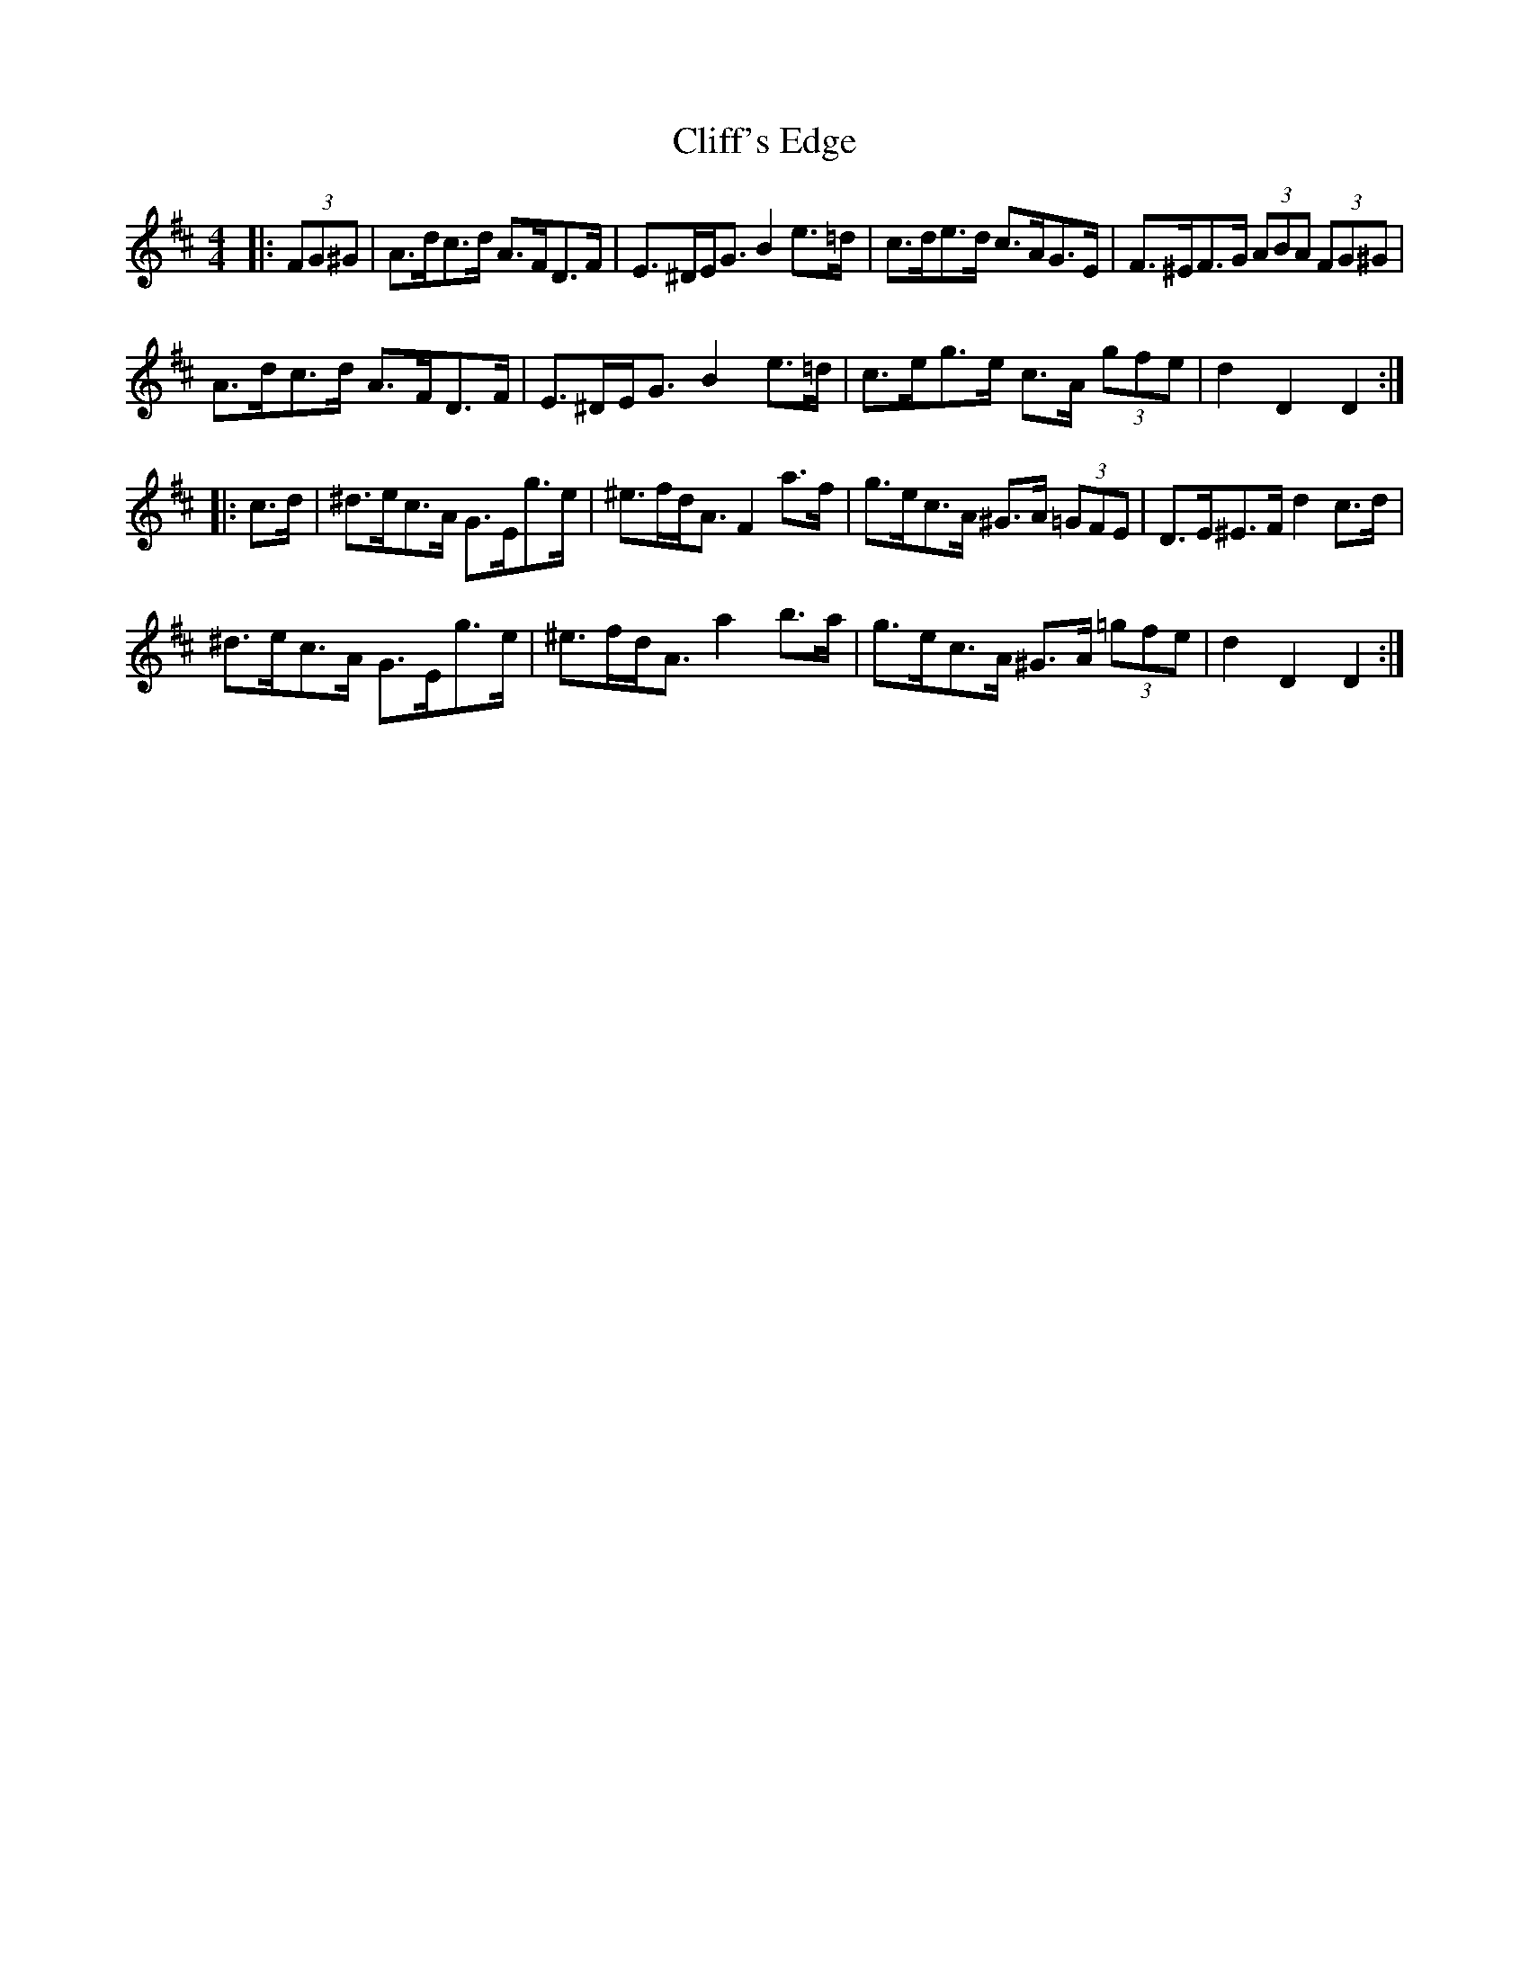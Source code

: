 X: 7325
T: Cliff's Edge
R: hornpipe
M: 4/4
K: Dmajor
|:(3FG^G|A>dc>d A>FD>F|E>^DE<G B2 e>=d|c>de>d c>AG>E|F>^EF>G (3ABA (3FG^G|
A>dc>d A>FD>F|E>^DE<G B2 e>=d|c>eg>e c>A (3gfe|d2 D2 D2:|
|:c>d|^d>ec>A G>Eg>e|^e>fd<A F2 a>f|g>ec>A ^G>A (3=GFE|D>E^E>F d2 c>d|
^d>ec>A G>Eg>e|^e>fd<A a2 b>a|g>ec>A ^G>A (3=gfe|d2 D2 D2:|

